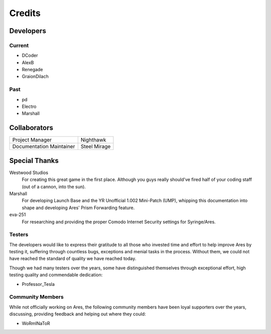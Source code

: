 =======
Credits
=======

Developers
==========

Current
~~~~~~~
+ DCoder
+ AlexB
+ Renegade
+ GraionDilach

Past
~~~~
+ pd
+ Electro
+ Marshall

Collaborators
=============
========================  ============
Project Manager           Nighthawk
Documentation Maintainer  Steel Mirage
========================  ============

Special Thanks
==============
Westwood Studios
	For creating this great game in the first place. Although you guys
	really should've fired half of your coding staff (out of a cannon,
	into the sun).
Marshall
	For developing Launch Base and the YR Unofficial 1.002 Mini-Patch
	(UMP), whipping this documentation into shape and developing Ares'
	Prism Forwarding feature.
eva-251
	For researching and providing the proper Comodo Internet Security settings for Syringe/Ares.

Testers
~~~~~~~
The developers would like to express their gratitude to all those who invested
time and effort to help improve Ares by testing it, suffering through countless
bugs, exceptions and menial tasks in the process.
Without them, we could not have reached the standard of quality we have reached today.

Though we had many testers over the years, some have distinguished themselves through
exceptional effort, high testing quality and commendable dedication:

+ Professor_Tesla

Community Members
~~~~~~~~~~~~~~~~~
While not officially working on Ares, the following community members have been
loyal supporters over the years, discussing, providing feedback and helping out
where they could:

+ WoRmINaToR


